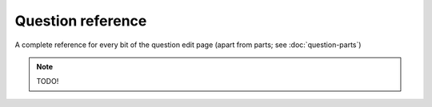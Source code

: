 Question reference
==================

A complete reference for every bit of the question edit page (apart from parts; see :doc:`question-parts`)

.. note::
    
    TODO!
